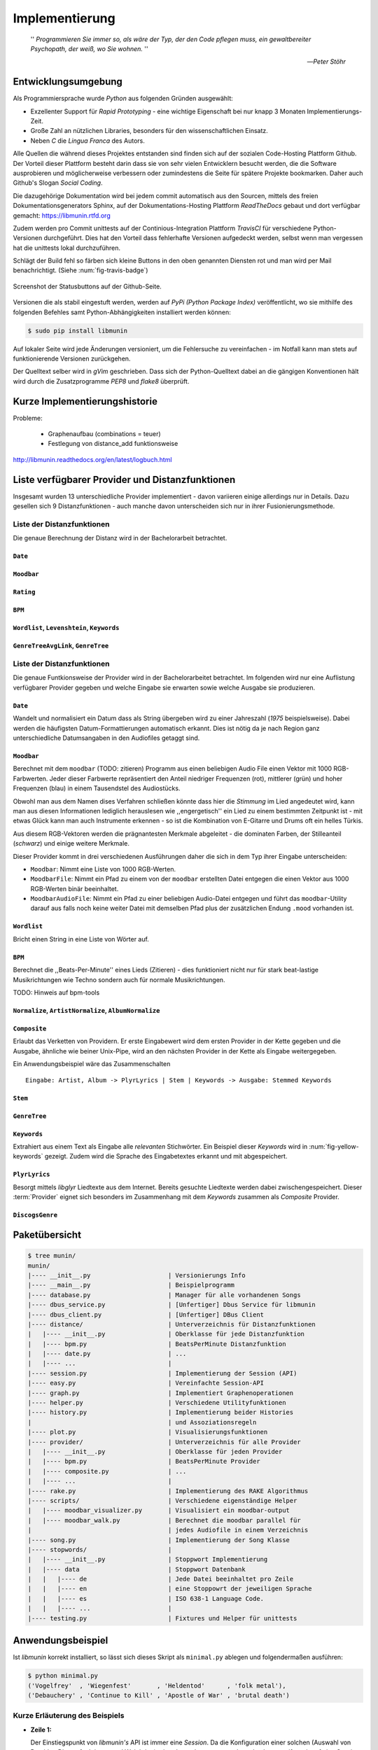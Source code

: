 ***************
Implementierung
***************


.. epigraph::


    '' *Programmieren Sie immer so, als wäre der Typ, der den Code pflegen muss, ein
    gewaltbereiter Psychopath, der weiß, wo Sie wohnen.* ''

    -- *Peter Stöhr*

Entwicklungsumgebung
====================

Als Programmiersprache wurde *Python* aus folgenden Gründen ausgewählt:

* Exzellenter Support für *Rapid Prototyping* - eine wichtige Eigenschaft bei
  nur knapp 3 Monaten Implementierungs-Zeit.
* Große Zahl an nützlichen Libraries, besonders für den wissenschaftlichen Einsatz.
* Neben *C* die *Lingua Franca* des Autors.

Alle Quellen die während dieses Projektes entstanden sind finden sich auf der
sozialen Code-Hosting Plattform Github. Der Vorteil dieser Plattform besteht
darin dass sie von sehr vielen Entwicklern besucht werden, die die Software
ausprobieren und möglicherweise verbessern oder zumindestens die Seite für
spätere Projekte bookmarken.  Daher auch Github's Slogan *Social Coding*.

Die dazugehörige Dokumentation wird bei jedem commit automatisch aus den
Sourcen, mittels des freien Dokumentationsgenerators Sphinx, auf der
Dokumentations-Hosting Plattform *ReadTheDocs* gebaut und dort verfügbar
gemacht: https://libmunin.rtfd.org

Zudem werden pro Commit unittests auf der Continious-Integration Plattform
*TravisCI* für verschiedene Python-Versionen durchgeführt.  Dies hat den Vorteil
dass fehlerhafte Versionen aufgedeckt werden, selbst wenn man vergessen hat die
unittests lokal durchzuführen.

Schlägt der Build fehl so färben sich kleine Buttons in den oben genannten
Diensten rot und man wird per Mail benachrichtigt. (Siehe :num:`fig-travis-badge`)

.. _fig-travis-badge:

.. figure:: figs/travis_badge.png
    :align: center
    :alt: Screenshot der Statusbuttons auf der Github-Seite.

    Screenshot der Statusbuttons auf der Github-Seite.

Versionen die als stabil eingestuft werden, werden auf *PyPi (Python Package Index)*
veröffentlicht, wo sie mithilfe des folgenden Befehles samt
Python-Abhängigkeiten installiert werden können:

.. code-block:: bash

    $ sudo pip install libmunin

Auf lokaler Seite wird jede Änderungen versioniert, um die Fehlersuche zu
vereinfachen - im Notfall kann man stets auf funktionierende Versionen
zurückgehen. 

Der Quelltext selber wird in *gVim* geschrieben. Dass sich der Python-Quelltext
dabei an die gängigen Konventionen hält wird durch die Zusatzprogramme *PEP8*
und *flake8* überprüft.


Kurze Implementierungshistorie
==============================

Probleme:

    - Graphenaufbau (combinations = teuer) 
    - Festlegung von distance_add funktionsweise

http://libmunin.readthedocs.org/en/latest/logbuch.html

Liste verfügbarer Provider und Distanzfunktionen
================================================

Insgesamt wurden 13 unterschiedliche Provider implementiert - davon variieren
einige allerdings nur in Details. Dazu gesellen sich 9 Distanzfunktionen - auch
manche davon unterscheiden sich nur in ihrer Fusionierungsmethode.

Liste der Distanzfunktionen
---------------------------

Die genaue Berechnung der Distanz wird in der Bachelorarbeit betrachtet.

``Date``
~~~~~~~~

``Moodbar``
~~~~~~~~~~~

``Rating``
~~~~~~~~~~

``BPM``
~~~~~~~

``Wordlist``, ``Levenshtein``, ``Keywords``
~~~~~~~~~~~~~~~~~~~~~~~~~~~~~~~~~~~~~~~~~~~

``GenreTreeAvgLink``, ``GenreTree``
~~~~~~~~~~~~~~~~~~~~~~~~~~~~~~~~~~~

Liste der Distanzfunktionen
---------------------------

Die genaue Funtkionsweise der Provider wird in der Bachelorarbeitet betrachtet.
Im folgenden wird nur eine Auflistung verfügbarer Provider gegeben und welche
Eingabe sie erwarten sowie welche Ausgabe sie produzieren.


``Date``
~~~~~~~~

Wandelt und normalisiert ein Datum dass als String übergeben wird zu einer
Jahreszahl (*1975* beispielsweise). Dabei werden die häufigsten
Datum-Formattierungen automatisch erkannt. Dies ist nötig da je nach Region ganz
unterschiedliche Datumsangaben in den Audiofiles getaggt sind. 

``Moodbar``
~~~~~~~~~~~

Berechnet mit dem ``moodbar`` (TODO: zitieren) Programm aus einen beliebigen
Audio File einen Vektor mit 1000 RGB-Farbwerten. Jeder dieser Farbwerte
repräsentiert den Anteil niedriger Frequenzen (rot), mittlerer (grün) und
hoher Frequenzen (blau) in einem Tausendstel des Audiostücks. 

Obwohl man aus dem Namen dises Verfahren schließen könnte dass hier die
*Stimmung* im Lied angedeutet wird, kann man aus diesen Informationen
lediglich herauslesen wie ,,engergetisch'' ein Lied zu einem bestimmten
Zeitpunkt ist - mit etwas Glück kann man auch Instrumente erkennen - so ist
die Kombination von E-Gitarre und Drums oft ein helles Türkis.

Aus diesem RGB-Vektoren werden die prägnantesten Merkmale abgeleitet - die
dominaten Farben, der Stilleanteil (*schwarz*) und einige weitere Merkmale.

Dieser Provider kommt in drei verschiedenen Ausführungen daher die sich in dem
Typ ihrer Eingabe unterscheiden:

* ``Moodbar``: Nimmt eine Liste von 1000 RGB-Werten.
* ``MoodbarFile``: Nimmt ein Pfad zu einem von der ``moodbar`` erstellten Datei
  entgegen die einen Vektor aus 1000 RGB-Werten binär beeinhaltet.
* ``MoodbarAudioFile``: Nimmt ein Pfad zu einer beliebigen Audio-Datei entgegen
  und führt das ``moodbar``-Utility darauf aus falls noch keine weiter Datei mit
  demselben Pfad plus der zusätzlichen Endung ``.mood`` vorhanden ist.

``Wordlist``
~~~~~~~~~~~~

Bricht einen String in eine Liste von Wörter auf.

``BPM``
~~~~~~~

Berechnet die ,,Beats-Per-Minute'' eines Lieds (Zitieren) - dies funktioniert
nicht nur für stark beat-lastige Musikrichtungen wie Techno sondern auch für
normale Musikrichtungen. 

TODO: Hinweis auf bpm-tools

``Normalize``, ``ArtistNormalize``, ``AlbumNormalize``
~~~~~~~~~~~~~~~~~~~~~~~~~~~~~~~~~~~~~~~~~~~~~~~~~~~~~~

``Composite``
~~~~~~~~~~~~~

Erlaubt das Verketten von Providern. Er erste Eingabewert wird dem ersten
Provider in der Kette gegeben und die Ausgabe, ähnliche wie beiner Unix-Pipe, 
wird an den nächsten Provider in der Kette als Eingabe weitergegeben.

Ein Anwendungsbeispiel wäre das Zusammenschalten ::

    Eingabe: Artist, Album -> PlyrLyrics | Stem | Keywords -> Ausgabe: Stemmed Keywords

``Stem``
~~~~~~~~

``GenreTree``
~~~~~~~~~~~~~

``Keywords``
~~~~~~~~~~~~

Extrahiert aus einem Text als Eingabe alle *relevanten* Stichwörter. 
Ein Beispiel dieser *Keywords* wird in :num:`fig-yellow-keywords` gezeigt.
Zudem wird die Sprache des Eingabetextes erkannt und mit abgespeichert.

.. _fig-yellow-keywords:

.. figtable::
    :caption: Anzahl der Arbeiten auf Google Scholar zum Suchbegriff
              ,,Music Recommendation'' aufgeteilt auf die Jahre 1994-2014.
    :alt: Arbeiten zum Thema 'Music Recommendation' über die Jahre
    :spec: r l r l

    ====== =================================
    Rating Keywords 
    ====== =================================
    22.558 'yellow', 'submarin'
    20.835 'full', 'speed', 'ahead', 'mr'
     8.343 'live', 'beneath'
     5.247 'band', 'begin'
     3.297 'sea'
     3.227 'green'
     2.797 'captain'
           ...
    ====== ================================= 


``PlyrLyrics``
~~~~~~~~~~~~~~

Besorgt mittels *libglyr* Liedtexte aus dem Internet. Bereits gesuchte Liedtexte
werden dabei zwischengespeichert. Dieser :term:`Provider` eignet sich besonders im
Zusammenhang mit dem *Keywords* zusammen als *Composite* Provider.

``DiscogsGenre``
~~~~~~~~~~~~~~~~


Paketübersicht
==============

.. code-block:: bash

   $ tree munin/
   munin/
   |---- __init__.py                     | Versionierungs Info
   |---- __main__.py                     | Beispielprogramm
   |---- database.py                     | Manager für alle vorhandenen Songs
   |---- dbus_service.py                 | [Unfertiger] Dbus Service für libmunin
   |---- dbus_client.py                  | [Unfertiger] DBus Client
   |---- distance/                       | Unterverzeichnis für Distanzfunktionen
   |   |---- __init__.py                 | Oberklasse für jede Distanzfunktion
   |   |---- bpm.py                      | BeatsPerMinute Distanzfunktion
   |   |---- date.py                     | ...
   |   |---- ...                         | 
   |---- session.py                      | Implementierung der Session (API)
   |---- easy.py                         | Vereinfachte Session-API
   |---- graph.py                        | Implementiert Graphenoperationen
   |---- helper.py                       | Verschiedene Utilityfunktionen
   |---- history.py                      | Implementierung beider Histories 
   |                                     | und Assoziationsregeln
   |---- plot.py                         | Visualisierungsfunktionen
   |---- provider/                       | Unterverzeichnis für alle Provider
   |   |---- __init__.py                 | Oberklasse für jeden Provider
   |   |---- bpm.py                      | BeatsPerMinute Provider
   |   |---- composite.py                | ...
   |   |---- ...                         | 
   |---- rake.py                         | Implementierung des RAKE Algorithmus
   |---- scripts/                        | Verschiedene eigenständige Helper
   |   |---- moodbar_visualizer.py       | Visualisiert ein moodbar-output
   |   |---- moodbar_walk.py             | Berechnet die moodbar parallel für
   |                                     | jedes Audiofile in einem Verzeichnis
   |---- song.py                         | Implementierung der Song Klasse
   |---- stopwords/                      | 
   |   |---- __init__.py                 | Stoppwort Implementierung
   |   |---- data                        | Stoppwort Datenbank
   |   |   |---- de                      | Jede Datei beeinhaltet pro Zeile
   |   |   |---- en                      | eine Stoppowrt der jeweiligen Sprache
   |   |   |---- es                      | ISO 638-1 Language Code.
   |   |   |---- ...                     |
   |---- testing.py                      | Fixtures und Helper für unittests
    
Anwendungsbeispiel
==================

.. code-block:: python
    :linenos:
    :emphasize-lines: 1,3,11,12,14,21

    from munin.easy import EasySession

    MY_DATABASE = [
        # Artist:            Album:               Title:             Genre:
        ('Akrea'          , 'Lebenslinie'      , 'Trugbild'       , 'death metal'),
        ('Vogelfrey'      , 'Wiegenfest'       , 'Heldentod'      , 'folk metal'),
        ('Letzte Instanz' , 'Götter auf Abruf' , 'Salve te'       , 'folk rock'),
        ('Debauchery'     , 'Continue to Kill' , 'Apostle of War' , 'brutal death')
    ]

    session = EasySession()
    with session.transaction():
        for idx, (artist, album, title, genre) in enumerate(MY_DATABASE):
             session.mapping[session.add({
                 'artist': artist,
                 'album': album,
                 'title': title,
                 'genre': genre
             })] = idx

    for munin_song in session.recommend_from_seed(session[0], 2):
        print(MY_DATABASE[munin_song.uid])


Ist *libmunin* korrekt installiert, so lässt sich dieses Skript als
``minimal.py`` ablegen und folgendermaßen ausführen:

.. code-block:: bash

    $ python minimal.py 
    ('Vogelfrey'  , 'Wiegenfest'       , 'Heldentod'      , 'folk metal'),
    ('Debauchery' , 'Continue to Kill' , 'Apostle of War' , 'brutal death')

Kurze Erläuterung des Beispiels 
-------------------------------

* **Zeile 1:** 
  
  Der Einstiegspunkt von *libmunin's* API ist immer eine *Session*.
  Da die Konfiguration einer solchen (Auswahl von Provider, Distanzfunktionen
  und Weighting) mitunder recht anstrengend werden kann greifen wir auf eine
  Session mit vorgefertigter :term:`Maske` zurück - die sogenannte
  ``EasySession``.
  
* **Zeile 3:**

  Hier erstellen wir uns eine Pseudo-Datenbank aus vier Liedern mit vier
  einzelnen Attributen jeweils.

* **Zeile 11:** 

  Hier wird die oben erwähnte ``EasySession`` instanziert. Sie dient uns jetzt
  als *Sitzung* - alle relevanten Methoden von *libmunin* können auf der
  *Session* aufgerufen werden.

* **Zeile 12:**

  Bein initialen Importieren der Datenbank werden alle Songs über die ``add``
  Operation hinzugefügt. Da ``add`` noch keine Verbindungen zwischen den
  einzelnen Songs herstellt stellen wir mit dieser Zeile sicher nach dem
  Importieren ein ``rebuild`` ausgeführt wird.

* **Zeile 14:**

  Wir iterieren (**Zeile 13**) über alle Songs in unserer Pseudo-Datenbank und 
  fügen diese der *Session* hinzu (über die ``add`` Operation). zu beachten ist
  dabei: Es wird eine Hashtable übergeben in denen bestimmte Schlüssel (wie
  ``artist``) von der ``EasySession`` vorgegeben sind - erstellt man eine eigene
  Session kann man diese nach Belieben Konfigurieren.
  
  Ein Problem dass man bei der Benutzung der Library hat ist: *libmunin* und der
  Nutzter halten zwei verschiedene Datenbanken im Speicher. Der Benutzer
  verwaltet die Originaldaten mit denen er arbeitet während *libmunin* nur
  normalisierte Daten speichert. Das Problem dabei: Wie soll der User wissen
  welche Empfehlung zu welchen Song in seinen Originaldaten gehört?

  Dazu ist ein Mapping erforderlich das 
  Zu diesem Zwecke geben die Operationen ``add``, ``insert``, ``modify`` und
  ``remove`` eine eindeutige ID zurück die einen von *libmunin's* Songs
  referenziert. Der Benutzer kann diese nutzen um auf eine ID innerhalb *seiner*
  Datenbank zu referenzieren. 

  Im obigen Beispiel wird die von ``add`` zurückgebene ID auf die ID innerhalb
  von *MY_DATABASE* gemappt.

* **Zeile 21:**

  In dieser Zeile geben wir die ersten Empfehlung aus. Wir lassen uns von der
  ``EasySession`` über die Methode ``recommend_from_seed`` zwei Empfehlungen zum ersten
  Song der über ``add`` hinzugefügt wurde geben. Die Empfehlung selbst wird als
  ``Song`` Objekt ausgebene - dieses hat unter anderen eine ID gespeichert mit
  der wir die ursprünglichen Daten finden können.

Dieses und weitere Beispiele finden sich auf der API-Dokumentation im Web:

    http://libmunin.rtfd.org


Kurze Erläuterung des Outputs
-----------------------------

Der Output ist nicht weiter überraschend: Da sich nur das Genre effektiv
vergleichen lässt und wir uns von dem ersten Song (,, *Trugbild* '') zwei
Empfehlungen geben ließen werden die zwei Songs mit dem ähnlichsten Genre
ausgegeben.

[TODO: Den Mini-Graph einfügen]


Statistiken
===========

LoC Statistiken:

.. code-block:: bash

          65 text files.
          63 unique files.                              
          19 files ignored.

    http://cloc.sourceforge.net v 1.60  T=0.34 s (135.8 files/s, 26868.3 lines/s)
    -------------------------------------------------------------------------------
    Language                     files          blank        comment           code
    -------------------------------------------------------------------------------
    Python                          46           2063           2169           4867
    -------------------------------------------------------------------------------
    SUM:                            46           2063           2169           4867
    -------------------------------------------------------------------------------

Dazu kommen einige weitere Zeilen von *reStructuredText* die die Basis der
Onlinedokumentation bilden:

.. code-block:: bash

    $ wc -l $(find . -iname '*.rst')
    2231 insgesamt


Zudem lassen sich einige Statistiken präsentieren die automatisch aus den
``git log`` entstanden sind:

    - GitHub Visualisierungen:
      
        https://github.com/sahib/libmunin/graphs

    - ``gitstats`` Visualisierungen:
      
        http://sahib.github.io/libmunin-thesis/gitstats/index.html

    - ``gource`` Commit-Graph Visualisierung:

        ... TODO ...
